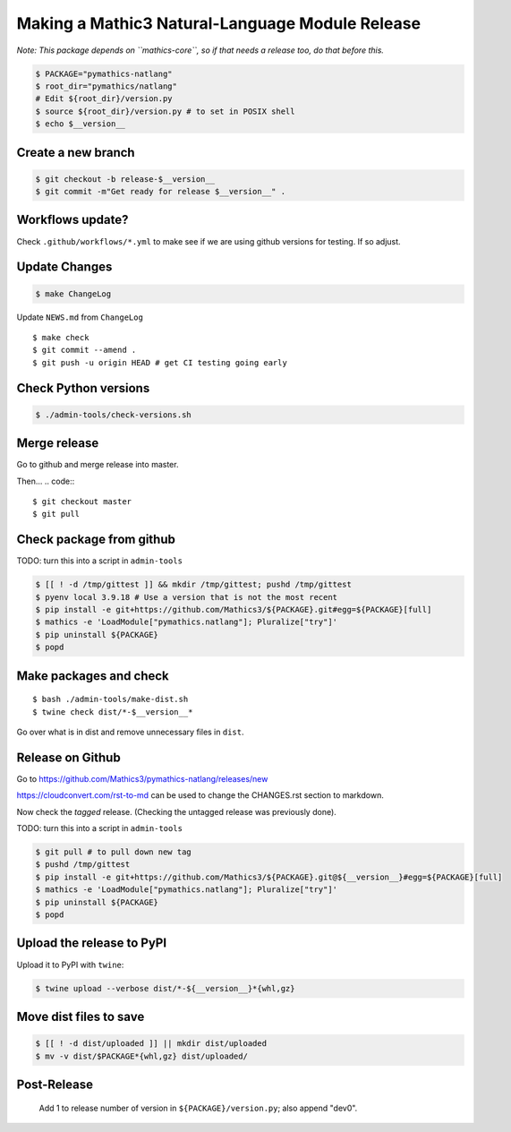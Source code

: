 ================================================
Making a Mathic3 Natural-Language Module Release
================================================

*Note: This package depends on ``mathics-core``, so if that needs a release too, do that before this.*


.. code::

    $ PACKAGE="pymathics-natlang"
    $ root_dir="pymathics/natlang"
    # Edit ${root_dir}/version.py
    $ source ${root_dir}/version.py # to set in POSIX shell
    $ echo $__version__

Create a new branch
===================

.. code::

    $ git checkout -b release-$__version__
    $ git commit -m"Get ready for release $__version__" .

Workflows update?
=================

Check ``.github/workflows/*.yml`` to make see if we are using
github versions for testing. If so adjust.


Update Changes
==============

.. code:: bash

    $ make ChangeLog

Update ``NEWS.md`` from ``ChangeLog``

::

    $ make check
    $ git commit --amend .
    $ git push -u origin HEAD # get CI testing going early

Check Python versions
======================

.. code::

   $ ./admin-tools/check-versions.sh

Merge release
=============

Go to github and merge release into master.

Then...
.. code::
::

    $ git checkout master
    $ git pull


Check package from github
=========================

TODO: turn this into a script in ``admin-tools``

.. code::

    $ [[ ! -d /tmp/gittest ]] && mkdir /tmp/gittest; pushd /tmp/gittest
    $ pyenv local 3.9.18 # Use a version that is not the most recent
    $ pip install -e git+https://github.com/Mathics3/${PACKAGE}.git#egg=${PACKAGE}[full]
    $ mathics -e 'LoadModule["pymathics.natlang"]; Pluralize["try"]'
    $ pip uninstall ${PACKAGE}
    $ popd

Make packages and check
=======================

::

    $ bash ./admin-tools/make-dist.sh
    $ twine check dist/*-$__version__*

Go over what is in dist and remove unnecessary files in ``dist``.

Release on Github
=================

Go to https://github.com/Mathics3/pymathics-natlang/releases/new

https://cloudconvert.com/rst-to-md can be used to change the CHANGES.rst
section to markdown.

Now check the *tagged* release. (Checking the untagged release was
previously done).

TODO: turn this into a script in ``admin-tools``

.. code:: bash

    $ git pull # to pull down new tag
    $ pushd /tmp/gittest
    $ pip install -e git+https://github.com/Mathics3/${PACKAGE}.git@${__version__}#egg=${PACKAGE}[full]
    $ mathics -e 'LoadModule["pymathics.natlang"]; Pluralize["try"]'
    $ pip uninstall ${PACKAGE}
    $ popd

Upload the release to PyPI
==========================

Upload it to PyPI with ``twine``:

.. code::

    $ twine upload --verbose dist/*-${__version__}*{whl,gz}

Move dist files to save
========================

.. code::

    $ [[ ! -d dist/uploaded ]] || mkdir dist/uploaded
    $ mv -v dist/$PACKAGE*{whl,gz} dist/uploaded/


Post-Release
============

    Add 1 to release number of version in ``${PACKAGE}/version.py``; also append "dev0".
